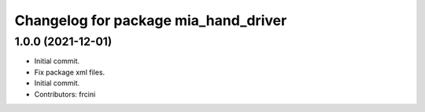 ^^^^^^^^^^^^^^^^^^^^^^^^^^^^^^^^^^^^^
Changelog for package mia_hand_driver
^^^^^^^^^^^^^^^^^^^^^^^^^^^^^^^^^^^^^

1.0.0 (2021-12-01)
------------------
* Initial commit.
* Fix package xml files.
* Initial commit.
* Contributors: frcini
